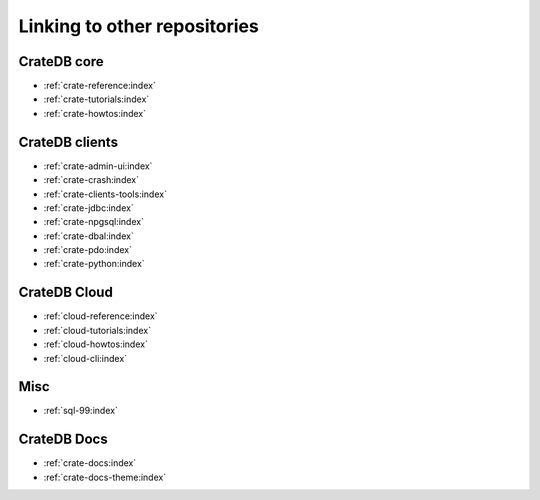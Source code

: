 =============================
Linking to other repositories
=============================


CrateDB core
============

- :ref:`crate-reference:index`
- :ref:`crate-tutorials:index`
- :ref:`crate-howtos:index`


CrateDB clients
===============

- :ref:`crate-admin-ui:index`
- :ref:`crate-crash:index`
- :ref:`crate-clients-tools:index`
- :ref:`crate-jdbc:index`
- :ref:`crate-npgsql:index`
- :ref:`crate-dbal:index`
- :ref:`crate-pdo:index`
- :ref:`crate-python:index`


CrateDB Cloud
=============

- :ref:`cloud-reference:index`
- :ref:`cloud-tutorials:index`
- :ref:`cloud-howtos:index`
- :ref:`cloud-cli:index`


Misc
====

- :ref:`sql-99:index`


CrateDB Docs
============

- :ref:`crate-docs:index`
- :ref:`crate-docs-theme:index`
